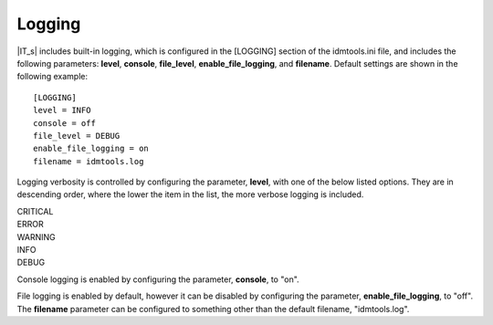 Logging
=======

|IT_s| includes built-in logging, which is configured in the [LOGGING] section of the idmtools.ini file, and includes the following parameters: **level**, **console**, **file_level**, **enable_file_logging**, and **filename**. Default settings are shown in the following example::

    [LOGGING]
    level = INFO
    console = off
    file_level = DEBUG
    enable_file_logging = on
    filename = idmtools.log

Logging verbosity is controlled by configuring the parameter, **level**, with one of the below listed options. They are in descending order, where the lower the item in the list, the more verbose logging is included.

| CRITICAL
| ERROR
| WARNING
| INFO
| DEBUG

Console logging is enabled by configuring the parameter, **console**, to "on".

File logging is enabled by default, however it can be disabled by configuring the parameter, **enable_file_logging**, to "off". The **filename** parameter can be configured to something other than the default filename, "idmtools.log".

